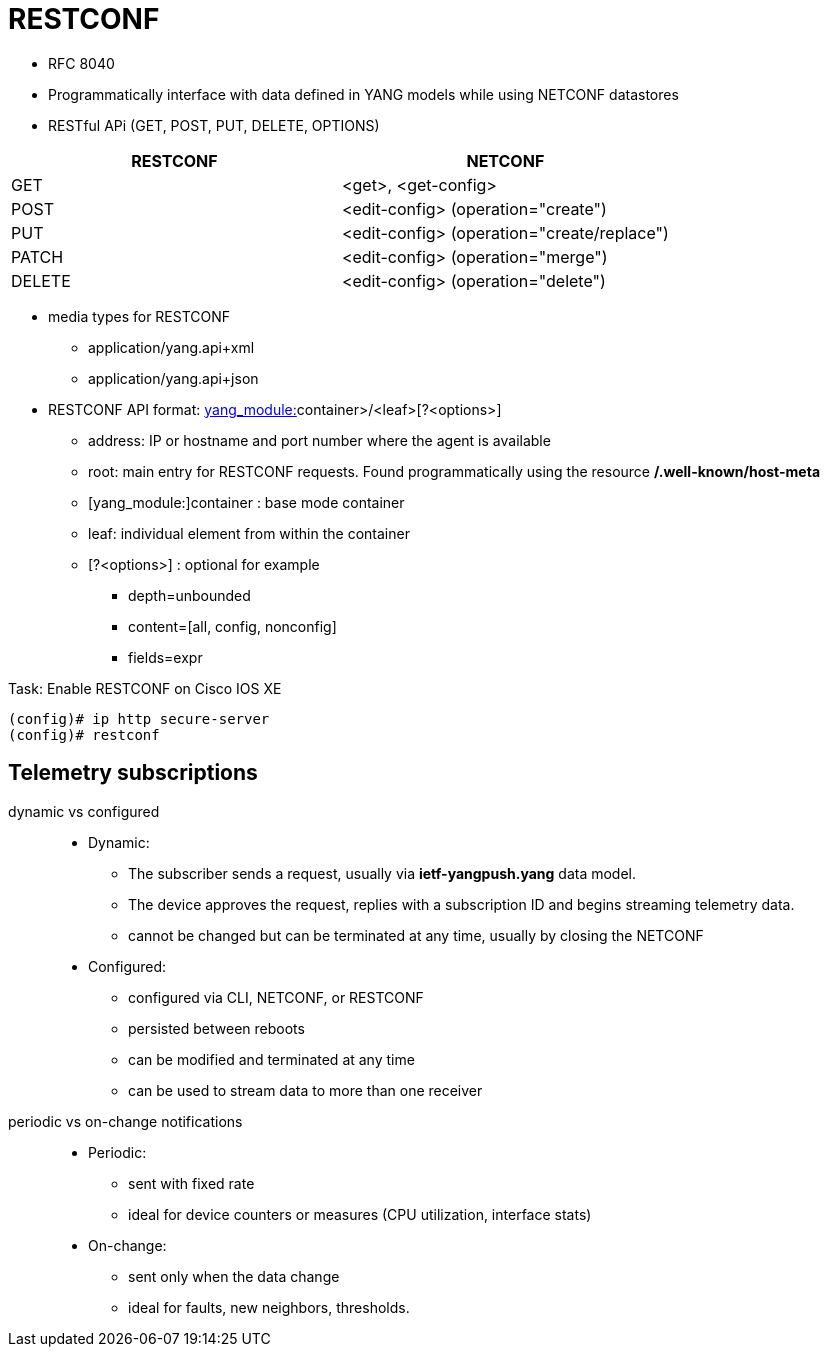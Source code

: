 = RESTCONF

- RFC 8040
- Programmatically interface with data defined in YANG models while using NETCONF datastores
- RESTful APi (GET, POST, PUT, DELETE, OPTIONS)


|===
| RESTCONF  | NETCONF

| GET  | <get>, <get-config>
| POST  | <edit-config> (operation="create")
| PUT  | <edit-config> (operation="create/replace")
| PATCH  | <edit-config> (operation="merge")
| DELETE  | <edit-config> (operation="delete")
|===


- media types for RESTCONF
  * application/yang.api+xml
  * application/yang.api+json

- RESTCONF API format: https://<address>/<root>/data/<[yang_module:]container>/<leaf>[?<options>]
  * address: IP or hostname and port number where the agent is available
  * root: main entry for RESTCONF requests. Found programmatically using the resource */.well-known/host-meta*
  * [yang_module:]container : base mode container
  * leaf: individual element from within the container
  * [?<options>] : optional for example
    ** depth=unbounded
    ** content=[all, config, nonconfig]
    ** fields=expr

.Task: Enable RESTCONF on Cisco IOS XE
----
(config)# ip http secure-server
(config)# restconf
----


== Telemetry subscriptions

dynamic vs configured::

- Dynamic:
  * The subscriber sends a request, usually via *ietf-yangpush.yang* data model.
  * The device approves the request, replies with a subscription ID and begins streaming telemetry data.
  * cannot be changed but can be terminated at any time, usually by closing the NETCONF
- Configured:
  * configured via CLI, NETCONF, or RESTCONF
  * persisted between reboots
  * can be modified and terminated at any time
  * can be used to stream data to more than one receiver


periodic vs on-change notifications::

- Periodic:
  * sent with fixed rate
  * ideal for device counters or measures (CPU utilization, interface stats)

- On-change:
  * sent only when the data change
  * ideal for faults, new neighbors, thresholds.


